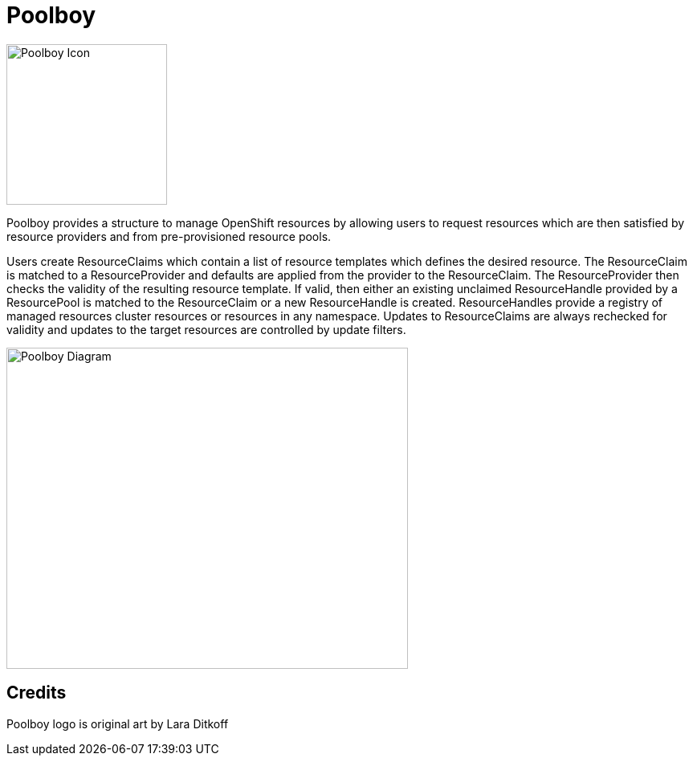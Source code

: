 # Poolboy

image::docs/poolboy.png[Poolboy Icon,200,200]

Poolboy provides a structure to manage OpenShift resources by allowing users to request resources which are then satisfied by resource providers and from pre-provisioned resource pools.

Users create ResourceClaims which contain a list of resource templates which defines the desired resource.
The ResourceClaim is matched to a ResourceProvider and defaults are applied from the provider to the ResourceClaim.
The ResourceProvider then checks the validity of the resulting resource template.
If valid, then either an existing unclaimed ResourceHandle provided by a ResourcePool is matched to the ResourceClaim or a new ResourceHandle is created.
ResourceHandles provide a registry of managed resources cluster resources or resources in any namespace.
Updates to ResourceClaims are always rechecked for validity and updates to the target resources are controlled by update filters.

image::docs/diagram.png[Poolboy Diagram,500,400]

## Credits

Poolboy logo is original art by Lara Ditkoff
